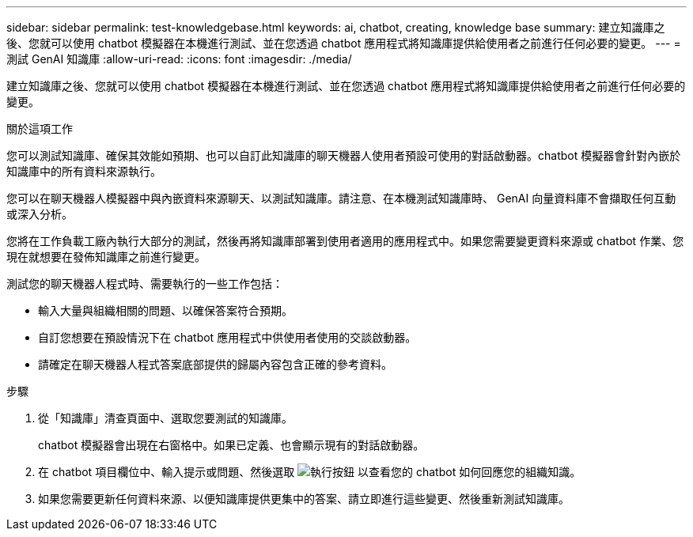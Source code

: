 ---
sidebar: sidebar 
permalink: test-knowledgebase.html 
keywords: ai, chatbot, creating, knowledge base 
summary: 建立知識庫之後、您就可以使用 chatbot 模擬器在本機進行測試、並在您透過 chatbot 應用程式將知識庫提供給使用者之前進行任何必要的變更。 
---
= 測試 GenAI 知識庫
:allow-uri-read: 
:icons: font
:imagesdir: ./media/


[role="lead"]
建立知識庫之後、您就可以使用 chatbot 模擬器在本機進行測試、並在您透過 chatbot 應用程式將知識庫提供給使用者之前進行任何必要的變更。

.關於這項工作
您可以測試知識庫、確保其效能如預期、也可以自訂此知識庫的聊天機器人使用者預設可使用的對話啟動器。chatbot 模擬器會針對內嵌於知識庫中的所有資料來源執行。

您可以在聊天機器人模擬器中與內嵌資料來源聊天、以測試知識庫。請注意、在本機測試知識庫時、 GenAI 向量資料庫不會擷取任何互動或深入分析。

您將在工作負載工廠內執行大部分的測試，然後再將知識庫部署到使用者適用的應用程式中。如果您需要變更資料來源或 chatbot 作業、您現在就想要在發佈知識庫之前進行變更。

測試您的聊天機器人程式時、需要執行的一些工作包括：

* 輸入大量與組織相關的問題、以確保答案符合預期。
* 自訂您想要在預設情況下在 chatbot 應用程式中供使用者使用的交談啟動器。
* 請確定在聊天機器人程式答案底部提供的歸屬內容包含正確的參考資料。


.步驟
. 從「知識庫」清查頁面中、選取您要測試的知識庫。
+
chatbot 模擬器會出現在右窗格中。如果已定義、也會顯示現有的對話啟動器。

. 在 chatbot 項目欄位中、輸入提示或問題、然後選取 image:button-run.png["執行按鈕"] 以查看您的 chatbot 如何回應您的組織知識。
. 如果您需要更新任何資料來源、以便知識庫提供更集中的答案、請立即進行這些變更、然後重新測試知識庫。

